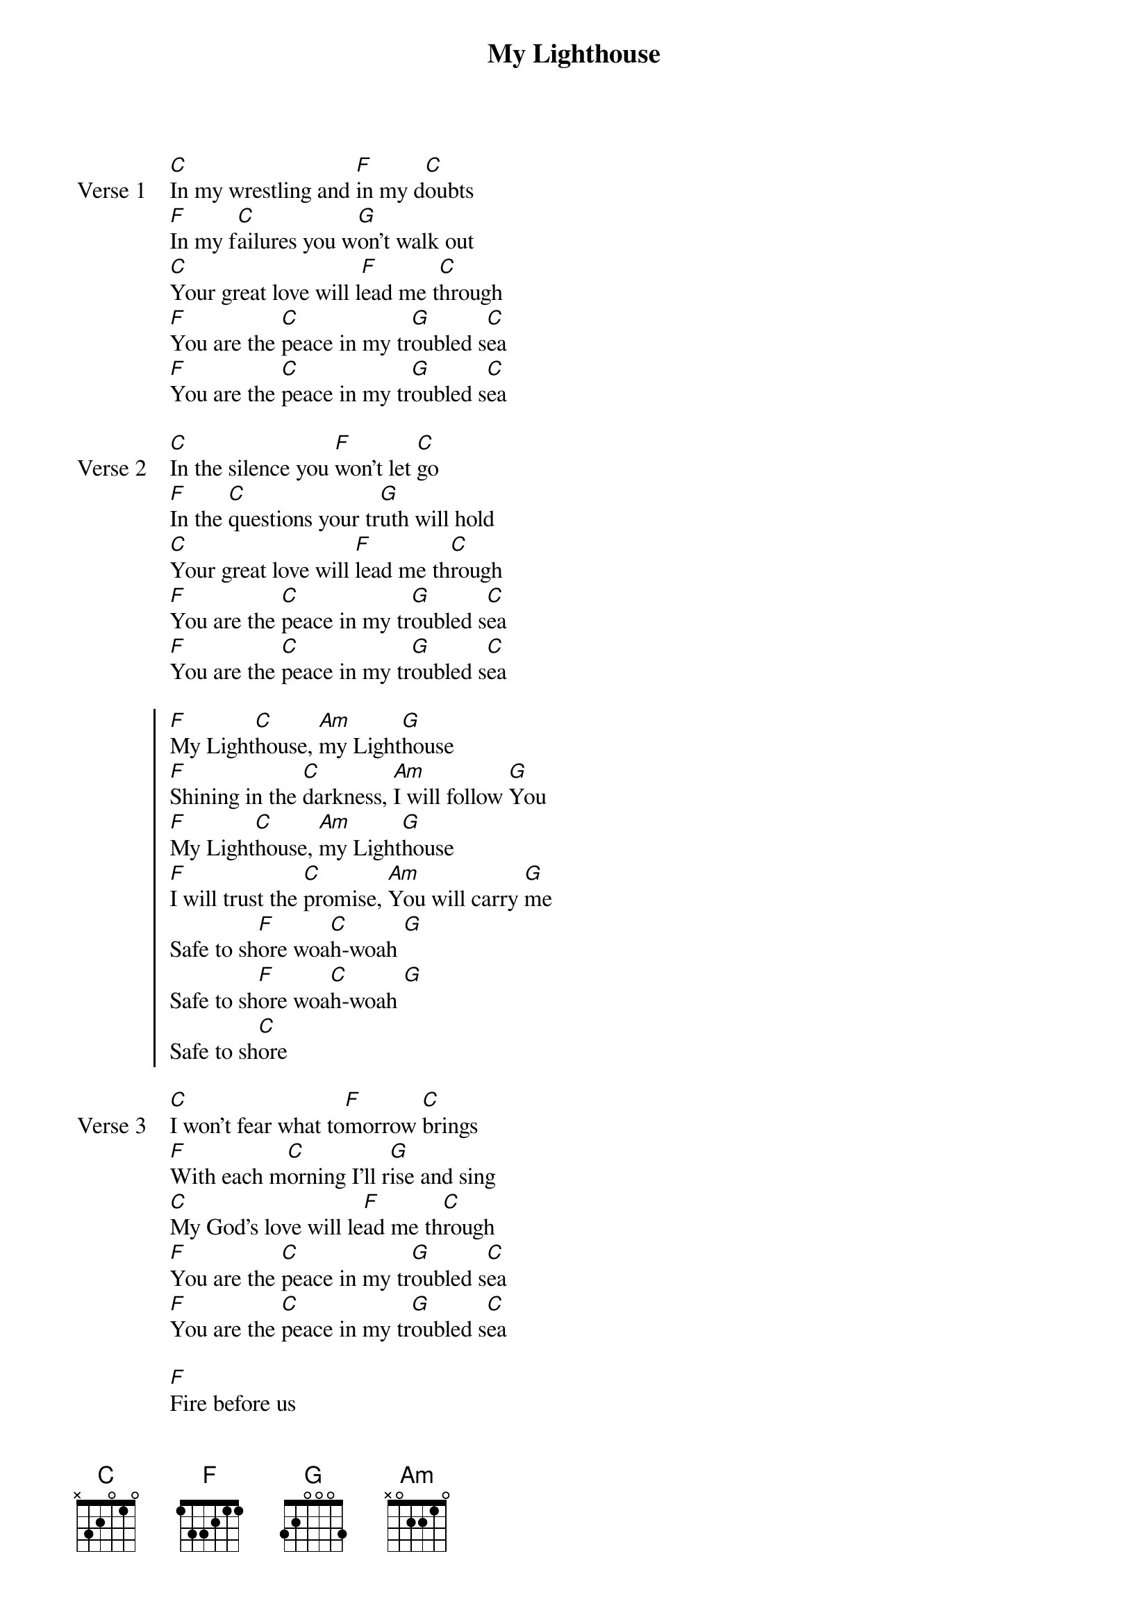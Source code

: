 {title: My Lighthouse}
{artist: Rend Collective}
{key: C}

{start_of_verse: Verse 1}
[C]In my wrestling and [F]in my d[C]oubts
[F]In my f[C]ailures you w[G]on't walk out
[C]Your great love will l[F]ead me t[C]hrough
[F]You are the [C]peace in my tr[G]oubled s[C]ea
[F]You are the [C]peace in my tr[G]oubled s[C]ea
{end_of_verse}

{start_of_verse: Verse 2}
[C]In the silence you [F]won't let [C]go
[F]In the [C]questions your tr[G]uth will hold
[C]Your great love will [F]lead me th[C]rough
[F]You are the [C]peace in my tr[G]oubled s[C]ea
[F]You are the [C]peace in my tr[G]oubled s[C]ea
{end_of_verse}

{start_of_chorus}
[F]My Light[C]house, [Am]my Light[G]house
[F]Shining in the [C]darkness, [Am]I will follow [G]You
[F]My Light[C]house, [Am]my Light[G]house
[F]I will trust the [C]promise, [Am]You will carry [G]me
Safe to sh[F]ore woa[C]h-woah [G]
Safe to sh[F]ore woa[C]h-woah [G]
Safe to sh[C]ore
{end_of_chorus}

{start_of_verse: Verse 3}
[C]I won't fear what to[F]morrow [C]brings
[F]With each m[C]orning I'll r[G]ise and sing
[C]My God's love will le[F]ad me th[C]rough
[F]You are the [C]peace in my tr[G]oubled s[C]ea
[F]You are the [C]peace in my tr[G]oubled s[C]ea
{end_of_verse}

{start_of_bridge}
[F]Fire before us
[Am]You're the b[G]rightest
[F]You will l[C]ead us thr[Am]ough the s[G]torms
{end_of_bridge}
